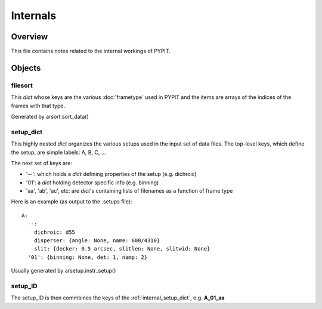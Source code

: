 .. highlight:: rest

.. _internals:

*********
Internals
*********

Overview
========

This file contains notes related to the internal
workings of PYPIT.

Objects
=======


filesort
--------

This *dict* whose keys are the various :doc:`frametype` used
in PYPIT and the items are arrays of the indices of the frames
with that type.

Generated by arsort.sort_data()

.. _internal_setup_dict:

setup_dict
----------

This highly nested *dict* organizes the various setups used in the input set of
data files.  The top-level keys, which define the setup,
are simple labels:  A, B, C, ...

The next set of keys are:

*  '--': which holds a *dict* defining properties of the setup (e.g. dichroic)
*  '01': a *dict* holding detector specific info (e.g. binning)
*  'aa', 'ab', 'ac', etc:  are *dict*'s containing lists of filenames as a function of frame type

Here is an example (as output to the .setups file)::

    A:
      --:
        dichroic: d55
        disperser: {angle: None, name: 600/4310}
        slit: {decker: 0.5 arcsec, slitlen: None, slitwid: None}
      '01': {binning: None, det: 1, namp: 2}


Usually generated by arsetup.instr_setup()

.. _internal_setup_id:

setup_ID
--------

The setup_ID is then commbines the keys of the :ref:`internal_setup_dict`,
e.g.  **A_01_aa**

